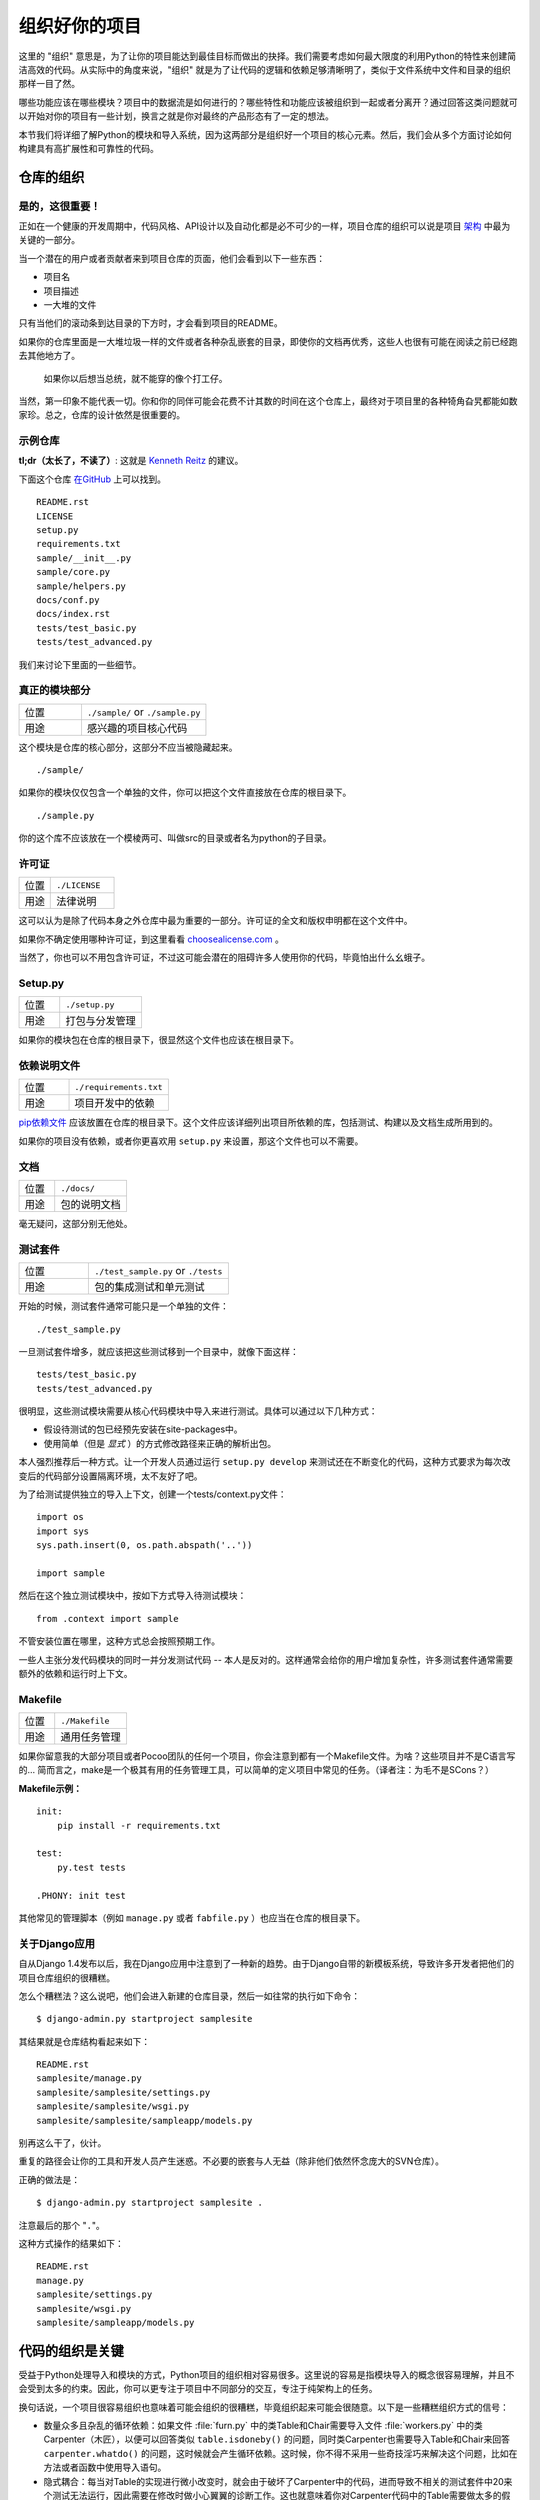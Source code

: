 组织好你的项目
==============

这里的 "组织" 意思是，为了让你的项目能达到最佳目标而做出的抉择。我们需要考虑如何最大限度的利用Python的特性来创建简洁高效的代码。从实际中的角度来说，"组织" 就是为了让代码的逻辑和依赖足够清晰明了，类似于文件系统中文件和目录的组织那样一目了然。 

哪些功能应该在哪些模块？项目中的数据流是如何进行的？哪些特性和功能应该被组织到一起或者分离开？通过回答这类问题就可以开始对你的项目有一些计划，换言之就是你对最终的产品形态有了一定的想法。

本节我们将详细了解Python的模块和导入系统，因为这两部分是组织好一个项目的核心元素。然后，我们会从多个方面讨论如何构建具有高扩展性和可靠性的代码。


仓库的组织
------------

是的，这很重要！
::::::::::::::::::::

正如在一个健康的开发周期中，代码风格、API设计以及自动化都是必不可少的一样，项目仓库的组织可以说是项目 `架构 <http://www.amazon.com/gp/product/1257638017/ref=as_li_ss_tl?ie=UTF8&tag=bookforkind-20&linkCode=as2&camp=1789&creative=39095&creativeASIN=1257638017>`__ 中最为关键的一部分。

当一个潜在的用户或者贡献者来到项目仓库的页面，他们会看到以下一些东西：

-  项目名
-  项目描述
-  一大堆的文件

只有当他们的滚动条到达目录的下方时，才会看到项目的README。

如果你的仓库里面是一大堆垃圾一样的文件或者各种杂乱嵌套的目录，即使你的文档再优秀，这些人也很有可能在阅读之前已经跑去其他地方了。

    如果你以后想当总统，就不能穿的像个打工仔。

当然，第一印象不能代表一切。你和你的同伴可能会花费不计其数的时间在这个仓库上，最终对于项目里的各种犄角旮旯都能如数家珍。总之，仓库的设计依然是很重要的。

示例仓库
::::::::::

**tl;dr（太长了，不读了）**: 这就是 `Kenneth Reitz <http://kennethreitz.org>`_ 的建议。

下面这个仓库 `在GitHub <https://github.com/kennethreitz/samplemod>`__ 上可以找到。

::

    README.rst
    LICENSE
    setup.py
    requirements.txt
    sample/__init__.py
    sample/core.py
    sample/helpers.py
    docs/conf.py
    docs/index.rst
    tests/test_basic.py
    tests/test_advanced.py

我们来讨论下里面的一些细节。

真正的模块部分
:::::::::::::::::

.. csv-table::
   :widths: 20, 40

   "位置", "``./sample/`` or ``./sample.py``"
   "用途", "感兴趣的项目核心代码"

这个模块是仓库的核心部分，这部分不应当被隐藏起来。

::

    ./sample/

如果你的模块仅仅包含一个单独的文件，你可以把这个文件直接放在仓库的根目录下。

::

    ./sample.py

你的这个库不应该放在一个模棱两可、叫做src的目录或者名为python的子目录。

许可证
:::::::


.. csv-table::
   :widths: 20, 40

   "位置", "``./LICENSE``"
   "用途", "法律说明"


这可以认为是除了代码本身之外仓库中最为重要的一部分。许可证的全文和版权申明都在这个文件中。

如果你不确定使用哪种许可证，到这里看看 `choosealicense.com <http://choosealicense.com>`_ 。

当然了，你也可以不用包含许可证，不过这可能会潜在的阻碍许多人使用你的代码，毕竟怕出什么幺蛾子。

Setup.py
::::::::

.. csv-table::
   :widths: 20, 40

   "位置", "``./setup.py``"
   "用途", "打包与分发管理"

如果你的模块包在仓库的根目录下，很显然这个文件也应该在根目录下。

依赖说明文件
:::::::::::::

.. csv-table::
   :widths: 20, 40

   "位置", "``./requirements.txt``"
   "用途", "项目开发中的依赖"


`pip依赖文件 <https://pip.pypa.io/en/stable/user_guide/#requirements-files>`__  应该放置在仓库的根目录下。这个文件应该详细列出项目所依赖的库，包括测试、构建以及文档生成所用到的。

如果你的项目没有依赖，或者你更喜欢用 ``setup.py`` 来设置，那这个文件也可以不需要。

文档
::::::


.. csv-table::
   :widths: 20, 40

   "位置", "``./docs/``"
   "用途", "包的说明文档"

毫无疑问，这部分别无他处。

测试套件
::::::::::


.. csv-table::
   :widths: 20, 40

   "位置", "``./test_sample.py`` or ``./tests``"
   "用途", "包的集成测试和单元测试"

开始的时候，测试套件通常可能只是一个单独的文件：

::

    ./test_sample.py

一旦测试套件增多，就应该把这些测试移到一个目录中，就像下面这样：

::

    tests/test_basic.py
    tests/test_advanced.py

很明显，这些测试模块需要从核心代码模块中导入来进行测试。具体可以通过以下几种方式：

- 假设待测试的包已经预先安装在site-packages中。
- 使用简单（但是 *显式* ）的方式修改路径来正确的解析出包。

本人强烈推荐后一种方式。让一个开发人员通过运行 ``setup.py develop`` 来测试还在不断变化的代码，这种方式要求为每次改变后的代码部分设置隔离环境，太不友好了吧。

为了给测试提供独立的导入上下文，创建一个tests/context.py文件：

::

    import os
    import sys
    sys.path.insert(0, os.path.abspath('..'))

    import sample

然后在这个独立测试模块中，按如下方式导入待测试模块：

::

    from .context import sample

不管安装位置在哪里，这种方式总会按照预期工作。

一些人主张分发代码模块的同时一并分发测试代码 -- 本人是反对的。这样通常会给你的用户增加复杂性，许多测试套件通常需要额外的依赖和运行时上下文。

Makefile
::::::::


.. csv-table::
   :widths: 20, 40

   "位置", "``./Makefile``"
   "用途", "通用任务管理"


如果你留意我的大部分项目或者Pocoo团队的任何一个项目，你会注意到都有一个Makefile文件。为啥？这些项目并不是C语言写的... 简而言之，make是一个极其有用的任务管理工具，可以简单的定义项目中常见的任务。（译者注：为毛不是SCons？）

**Makefile示例：**

::

    init:
        pip install -r requirements.txt

    test:
        py.test tests

    .PHONY: init test


其他常见的管理脚本（例如 ``manage.py`` 或者 ``fabfile.py`` ）也应当在仓库的根目录下。


关于Django应用
:::::::::::::::

自从Django 1.4发布以后，我在Django应用中注意到了一种新的趋势。由于Django自带的新模板系统，导致许多开发者把他们的项目仓库组织的很糟糕。

怎么个糟糕法？这么说吧，他们会进入新建的仓库目录，然后一如往常的执行如下命令：

::

    $ django-admin.py startproject samplesite

其结果就是仓库结构看起来如下：

::

    README.rst
    samplesite/manage.py
    samplesite/samplesite/settings.py
    samplesite/samplesite/wsgi.py
    samplesite/samplesite/sampleapp/models.py

别再这么干了，伙计。

重复的路径会让你的工具和开发人员产生迷惑。不必要的嵌套与人无益（除非他们依然怀念庞大的SVN仓库）。

正确的做法是：

::

    $ django-admin.py startproject samplesite .

注意最后的那个 "``.``"。

这种方式操作的结果如下：

::

    README.rst
    manage.py
    samplesite/settings.py
    samplesite/wsgi.py
    samplesite/sampleapp/models.py



代码的组织是关键
-----------------

受益于Python处理导入和模块的方式，Python项目的组织相对容易很多。这里说的容易是指模块导入的概念很容易理解，并且不会受到太多的约束。因此，你可以更专注于项目中不同部分的交互，专注于纯架构上的任务。

换句话说，一个项目很容易组织也意味着可能会组织的很糟糕，毕竟组织起来可能会很随意。以下是一些糟糕组织方式的信号：

- 数量众多且杂乱的循环依赖：如果文件 :file:`furn.py` 中的类Table和Chair需要导入文件 :file:`workers.py` 中的类Carpenter（木匠），以便可以回答类似 ``table.isdoneby()`` 的问题，同时类Carpenter也需要导入Table和Chair来回答 ``carpenter.whatdo()`` 的问题，这时候就会产生循环依赖。这时候，你不得不采用一些奇技淫巧来解决这个问题，比如在方法或者函数中使用导入语句。

- 隐式耦合：每当对Table的实现进行微小改变时，就会由于破坏了Carpenter中的代码，进而导致不相关的测试套件中20来个测试无法运行，因此需要在修改时做小心翼翼的诊断工作。这也就意味着你对Carpenter代码中的Table需要做太多的假设，反之亦然。

- 大量使用全局变量或者上下文：Table和Carpenter依赖全局变量，而不是通过显示的互相传递 ``(height, width, type, wood)`` 来进行交互，而这些全局变量是可以被不同地方动态修改的。为了知道矩形的桌子为什么突然变成了正方形，你需要仔细检查每一个可能会接触到全局变量的地方，然后又发现远程模板代码也正在修改相关的上下文环境，使得桌子的外形更加难捉摸。

- 意大利面条式代码：所谓的意大利面条式代码就是占了几页的if语句和循环语句，同时还伴随着一坨没有良好分界、纯粹复制黏贴过来的代码。Python中通过缩进来组织代码的方式（这也是最有争议的一个特性）使得维护这样的代码很费力。不过好消息是，你不会见到很多这样的代码。

- 意大利饺子式代码：这种代码在Python中更常见，包含了数以百计相似的逻辑代码，这些代码片段都很小，通常是没有很好组织的类或者对象。就之前的题目而言，如果你从来没想到是否该用FurnitureTable、AssetTable或者Table甚至TableNew来完成手头的工作，那么你很可能已经在意大利饺子式的代码中遨游了。


模块
-------

Python的模块可以说是目前已知的主要抽象层中的一个，也可能是最为自然的一个。抽象层允许把代码分割开来，与具体的数据和功能部分放在一起。

例如，项目中的一层可以处理与用户操作进行的对接部分，另一层处理低层次的数据操作。分离这两部分最自然的方式就是把接口性功能的代码放置在一个文件中，所有低层次操作放在另一个文件中。这种方式下，包含接口代码的文件需要导入包含低层次操作代码的文件。可以通过 ``import`` 和 ``from ... import`` 语句来实现。

一旦你使用了 `import` 语句，你就已经使用了模块。这些模块可能是类似 `os` 和 `sys` 的内置模块，环境中安装的第三方模块，抑或是项目中的内部模块。

为了与风格指南章节部分保持一致，模块名应该简短、小写，并且避免使用点号(.)或者问号(?)等特殊符号。所以，:file:`my.spam.py` 这种文件名是应当避免的！如此命名会干扰到Python查找模块的方式。

在 `my.spam.py` 这种命名的情形中，Python会解释为去名叫 :file:`my` 的目录中查找 :file:`spam.py` 文件，显然这不是我们的初衷。这里有一个 `示例 <http://docs.python.org/tutorial/modules.html#packages>`_ ，很好的说明了点号应当如何使用。

尽管你可以按照你的想法把你的模块命名为 :file:`my_spam.py`，但是尽量少在模块名中使用下划线。

除了一些命名限制，没有其他特殊要求，Python文件就可以看作一个模块，但是，如果你想正确的使用模块的概念，避免一些问题，最好还是真正理解导入机制的原理。

具体来说，语句 ``import modu`` 会寻找同一目录下的文件 :file:`modu.py` 作为调用者。如果同目录下没有找到，Python解释器会递归的在"path"中查找文件 :file:`modu.py`，如果都没有找到，则引起ImportError的错误。 

一旦文件 :file:`modu.py` 找到，Python解释器就会在一个独立的作用域中执行这个模块。:file:`modu.py` 中任何顶层的语句都会被执行，包括从其他模块中引入的那些。函数和类定义会存储到模块的字典里。

然后，模块中的变量、函数和类就可以在调用者中通过被导入模块的命名空间来使用。命名空间是Python编程中特别有用且功能强大的核心概念。

在许多编程语言中，有一个 ``include file`` 的指令来让预处理器把被包含文件中的代码拷贝到调用者中。Python中却并不是这样：被包含的代码有自己独立的模块命名空间，这意味着你通常可以不用太担心被包含的代码产生副作用，例如覆盖同名的函数等。

通过特殊的导入语法 ``from modu import *`` 可以模拟更加标准的行为。但这通常被认为是不好的习惯。**使用** ``import *`` **会使得代码很难读，不知道导入了些什么，并且使得依赖不那么封闭，用到没用到的都导入** 。


使用 ``from modu import func`` 这种方式可以很明确的导入需要的函数，并且放在模块的全局命名空间中。这样带来的危害会远远小于 ``import *`` 这种方式，因为可以显式的指明全局命名空间中导入的是什么，这种方式对于更简单的 ``import modu`` 而言，唯一的优势就是后面可以不用输入模块名，节省了一捏捏的输入成本。

**不好的方式**

.. code-block:: python

    [...]
    from modu import *
    [...]
    x = sqrt(4)  # sqrt是modu的一部分？内置的？还是上面定义的？

**较好的方式**

.. code-block:: python

    from modu import sqrt
    [...]
    x = sqrt(4)  # sqrt是modu的一部分，当然了，前提是从import到这里中间没有重新定义过

**最好的方式**

.. code-block:: python

    import modu
    [...]
    x = modu.sqrt(4)  # 毫无疑问，sqrt就是modu的一部分

正如 :ref:`代码风格` 章节提到的，可读性是Python的主要特性之一。可读性意味着避免无用的重复文字和杂乱的东西，因此，Python中花费了不少努力来达到一定程度的简短。但是太简短会导致晦涩，所以简短应该在简洁和晦涩中找到一个平衡点。 ``modu.func`` 这种形式可以很直接的说明类或者函数来自哪里，对于不仅仅只包含一个文件的项目来说，可以极大的提高代码的可读性和可理解性。


包
----

Python提供了非常直接的包系统，就是简单的把模块机制扩展到了目录层面（译者注：模块是基于文件）。

任何包含 :file:`__init__.py` 文件的目录都可以认为是一个Python包。包内的不同模块可以像普通模块那样导入，但是，:file:`__init__.py` 文件比较特殊，这个文件主要用来把包内部的各种定义集中到一起。

目录 :file:`pack/` 中的文件 :file:`modu.py` 可以通过语句 ``import pack.modu`` 来导入。该语句会去目录 :file:`pack` 中寻找文件 :file:`__init__.py` ，并执行这个文件中的顶层语句。然后再去寻找 :file:`pack/modu.py` 文件，也执行其中所有的顶层语句。完成这些动作之后，:file:`modu.py` 中的任何变量、函数或者类就都可以在pack.modu的命名空间中使用了。

一个常见的问题是在 :file:`__init__.py` 中添加太多的代码。当项目的复杂程度逐渐增加时，目录结构的层次也会随之增加，子包以及子包的子包可能会在处于比较深的目录中。这种情况下，即使只是从子包的子包中导入很简单的一项，也可能需要在遍历目录树的过程中执行所有的 :file:`__init__.py` 文件。

如果包中的模块和子包不需要共享代码时，通常会把 :file:`__init__.py` 留空，这也是一种比较提倡的行为。

最后，对于深层次嵌套的包，有一种比较方便的语法 ``import very.deep.module as mod`` 。这可以让你使用 `mod` 来代替显示的指明 ``very.deep.module`` 。

面向对象编程
-------------

Pyhton有时候会被描述为是一种面向对象的语言。这可能稍微有点误导，这里需要澄清一下。

在Python中，任何东西都是一个对象，当然也就可以按照对象的方式来处理。比如，这意味着我们可以把函数当作第一类的对象来使用。Python中的函数、类、字符串，甚至是类型都是对象：就像任何其他对象一样，它们有类型，可以作为函数的参数传递，并且可以有自己的方法和属性。从这个意义上理解，Python确实是一种面向对象的语言。

然而，不像Java，Python并不强制必须使用面向对象来作为主要的编程范式。对于一些项目来说，不使用面向对象的方式完全可行，比如，可以不使用或者仅仅使用很少的类定义、类继承或者其他面向对象编程特有的机制。

此外，正如在 模块_ 一节中了解的那样，Python处理模块和命名空间的方式让开发人员可以很自然的确保封装性和抽象层次的分离，而这两者恰恰正是使用面向对象最常见的原因。因此，如果项目的业务模型不是必须使用面向对象来进行开发的话，Python程序员可以自由的选择不使用。

总会有一些理由避免不必要的面向对象。当我们想要把一些状态和功能粘合在一起的时候，自定义一个类是比较有用的方式。但是，正如在函数式编程讨论中指出的一样，问题恰好出在方程式中“状态”的部分。

在一些架构中，典型的例如Web应用，通常需要派生多个Python进程来同时相应外部的请求。这种情形下，在实例化的对象中保存某种状态（通俗点讲就是保存了所在上下文环境的一些静态信息）很容易引起并发问题或者竞争状态。有时候，从一个对象的状态初始化（通常是通过 ``__init__()`` 方法来完成）到通过其方法实际使用这个状态之间，上下文环境很可能已经发生变化，保留的状态也可能已经过期。例如，一个请求可能会载入某个条目到内存中，并且标记它已经被用户阅读过。与此同时，如果另一个请求需要删除这个条目，就会导致第一个请求载入的条目被这个请求删除掉，其结果就是我们标记阅读过一条不存在（已删除）的条目，这显然是不合理的。

由于这个以及其他一些问题，引发了使用无状态函数这种更好的编程范式的想法。

换种说法就是，建议在使用函数中，尽可能的少涉及隐式上下文和可能的副作用。函数的隐式上下文主要是指全局变量以及从函数内部访问的持久层对象。副作用就是指函数对隐式上下文做出了改变。如果函数保存或者删除了全局/持久层的数据，我们就说产生了副作用。

小心翼翼地把包含上下文和副作用的函数与包含逻辑处理的函数（纯函数）隔离可以得到如下好处：

- 纯函数是确定性的：如果输入是固定的，那么输出也一定是相同的。

- 如果需要重构或者优化时，纯函数更容易改变和替换。

- 纯函数更容易单元测试：很少需要设置复杂的上下文和清理事后的数据。

- 纯函数更容易操作、修饰以及传递。

总之，在一些架构中，纯函数在构建封闭块的时候比类和对象更有高效，因为没有上下文和副作用。

当然了，面向对象还是很有用的，甚至在很多情况下是必须的，比如开发图形桌面应用或者游戏，这种情况下，所操作的实体（窗口、按钮、头像、车辆等）本身在计算机内存中就会有很长的生命周期。


装饰器
----------

Python语言提供了一个简单但是强大的语法，叫做“装饰器”。装饰器本身是一个函数或者类，可以用来包装（或者装饰）其他函数或方法。“被装饰”的函数或方法会替代原来“未装饰”的函数或方法。由于Python中函数是第一类对象，所以可以通过手动来实现函数的包装，但是使用@decorator语法的方式会显得更加清晰，因此也更加推荐这种用法。

.. code-block:: python

    def foo():
        # do something

    def decorator(func):
        # 操作函数
        return func

    foo = decorator(foo)  # 手工装饰

    @decorator
    def bar():
        # Do something
    # bar()已被装饰

装饰器机制对于分离业务非常有用，可以避免外部不相关的逻辑“污染”函数或方法中的核心逻辑。其中一个很好的例子是 `记忆表 <https://en.wikipedia.org/wiki/Memoization#Overview>`__ 或者缓存：对于一些运行代价较高的函数，你想把计算结果存在一个表里，以便后面需要的时候可以直接使用而不必重新计算，示例中的这一类功能可以很好的用装饰器来处理。很明显，这部分不能算是函数核心逻辑的一部分。

上下文管理器
----------------

上下文管理器是为一个操作提供额外上下文信息的对象。这个额外的信息采用如下形式来提供：在使用 ``with`` 语句初始化上下文的时候运行一个可调用对象（译者注：函数或者实现 ``__call__`` 的对象等），同时在执行完 ``with`` 块内部的所有代码后，再执行一个可调用对象。使用上下文管理器最为人熟知的例子就是打开一个文件，如下：

.. code-block:: python

    with open('file.txt') as f:
        contents = f.read()

任何熟悉这种模式的人都知道，以这种方式调用 ``open`` 可以确保 ``f`` 的 ``close`` 方法在后面某个时间点会被自动调用。这可以减轻开发人员的记忆负担，同时也可以使得代码更容易阅读。

你自己可以采用两种方式来实现这种功能：使用类或者使用生成器。接下来让我们实现上面提及的功能，首先采用类的方式实现：

.. code-block:: python

    class CustomOpen(object):
        def __init__(self, filename):
          self.file = open(filename)

        def __enter__(self):
            return self.file

        def __exit__(self, ctx_type, ctx_value, ctx_traceback):
            self.file.close()

    with CustomOpen('file') as f:
        contents = f.read()

这和普通Python对象没有什么区别，仅仅是多了两个额外的方法，这两个方法会被 ``with`` 语句使用。CustomOpen首先被实例化，然后它的 ``__enter__`` 方法会被调用，``__enter__`` 返回的值会通过语句中的 ``as f`` 被赋值到 ``f``。当 ``with`` 代码块中的内容被执行完毕时， ``__exit__`` 方法会被调用执行。

生成器实现的方式使用了Python内置的 `contextlib <https://docs.python.org/2/library/contextlib.html>`_：

.. code-block:: python

    from contextlib import contextmanager

    @contextmanager
    def custom_open(filename):
        f = open(filename)
        try:
            yield f
        finally:
            f.close()

    with custom_open('file') as f:
        contents = f.read()

这种方式与上述类实现的结果完全一样，尽管简短了很多。首先 ``custom_open`` 逐句执行，直到到达 ``yield`` 语句处，然后把控制权交回给 ``with`` 语句， 然后会把 ``yield`` 产生的结果通过 ``as f`` 赋值到 `f` 上。``finally`` 语句确保无论是否在 ``with`` 语句中产生异常，``close`` 都能被调用。  

由于这两种方式看起来没什么区别，所以我们应该遵循Python之禅来决定什么时候使用哪种方式。如果有大量的逻辑需要封装，那么类方式的实现可能更好。如果我们仅仅是执行一个简单的动作，那么函数的方式或许更好。


动态类型
--------------

Python是动态类型的，意味着变量没有固定的类型。事实上，Python中的变量与其他语言中的变量有着很大的不同，尤其是静态类型的语言。变量并不是写有某个值的计算机内存段，它们仅仅是指向对象的“标签”或者“名字”。因此，把一个变量设置为1，然后设置为“一个字符串”，再设置为一个函数是完全可以的。

Python的动态类型经常被认为是一个缺点，并且事实上的确会导致复杂性以及难以调试的代码。命名为“a”的变量可以被设置为很多不同的值，开发者或者维护人员需要在代码中跟踪这个名字，以便确保它不会被设置为一个完全不相关的对象。

一些准则有助于避免这类问题：

- 避免为不同的事物使用相同的变量名

**糟糕的代码**

.. code-block:: python

    a = 1
    a = 'a string'
    def a():
        pass  # Do something

**好的代码**

.. code-block:: python

    count = 1
    msg = 'a string'
    def func():
        pass  # Do something

使用短小的函数或方法，有助于降低为无关事物使用相同命名的风险，毕竟作用域范围内代码量少了。

如果相关的事物有着不同的类型，最好分别使用不同的名字。

**糟糕的代码**

.. code-block:: python

    items = 'a b c d'  # 这是一个字符串...
    items = items.split(' ')  # ...变身为列表
    items = set(items)  # ...又变为了集合

重用名字并不能带来效率的提升：无论如何，赋值都会创建新的对象。然而，随着复杂性的增加，各个赋值语句会被很多行的代码分割开来，包括“if”分支和循环，这会使得要查明某个变量是什么类型变得更加困难。

在一些例如函数式编程的编码实践中，建议绝不要给一个变量重新赋值。在Java中，可以通过 `final` 关键字来做到禁止重新赋值。Python并没有 `final` 关键字，因为这会与它的哲学相违背。然而，避免给一个变量赋值超过一次是一个良好的习惯，同时，这也会有助于理解可变类型和不可变类型的概念。


可变与不可变类型
---------------------------

Python有两种内置类型或用户自定义类型。

可变类型就是那些允许在内容上直接修改的类型。典型的可变类型就是列表和字典：所有列表都有用于修改内容的方法，比如 :py:meth:`list.append` 或者 :py:meth:`list.pop`，可以直接在列表上进行修改。字典也是一样的。

不可变类型并不会提供修改自身内容的方法。比如，设置为整数6的变量x就没有"increment"方法。如果你想计算x+1，你不得不创建另外一个整数并命名。

.. code-block:: python

    my_list = [1, 2, 3]
    my_list[0] = 4
    print my_list  # [4, 2, 3] <- 列表本身已经改变

    x = 6
    x = x + 1  # 等号左边的x已经是另外一个对象，通过id(x)可以知道

两种类型在行为上的不同导致的结果就是，可变类型是不“固定的”，因此不能用作字典的键。

对于那些本质上会改变的事物应当使用合适的可变类型，对于那些本质上是固定的事物应当使用合适的不可变类型，这会使得代码的目的更加明确。

比如，与列表等价的不可变类型是元组，可以通过 ``(1,2)`` 来创建。这个元组包含一对不可以直接修改的值，因此可以用作字典的键。

Pyhton中的字符串是不可变类型，这可能会让初学者感到吃惊。这意味着，当要从一个字符串的各个组成部分构建字符串时，先把各个部分放到列表（可变类型）里，然后再用‘join’方法粘合起来的方式会更加高效。然而，有一点需要注意的是，列表解析的方式比通过循环调用 ``append()`` 来构建列表更好也更快。

**糟糕的代码**

.. code-block:: python

    # 构建一个从0到19连接起来的字符串(比如: "012..1819")
    nums = ""
    for n in range(20):
      nums += str(n)   # 低效且慢
    print nums

**较好的代码**

.. code-block:: python

    # 构建一个从0到19连接起来的字符串(比如: "012..1819")
    nums = []
    for n in range(20):
      nums.append(str(n))
    print "".join(nums)  # 更加高效

**优雅的代码**

.. code-block:: python

    # 构建一个从0到19连接起来的字符串(比如: "012..1819")
    nums = [str(n) for n in range(20)]
    print "".join(nums)

关于字符串最后需要提到的一点：使用 ``join`` 并不总是最好的选择。当需要从一定预设数量的字符串构建一个新的字符串时，使用加号操作符实际上更快，但是当类似之前提到的情况或者需要把字符串添加到一个已经存在的字符串上时，使用 ``join()`` 应该作为你的首选方式。

.. code-block:: python

    foo = 'foo'
    bar = 'bar'

    foobar = foo + bar  # 这种方式挺好
    foo += 'ooo'  # 这种方式可就不好了，你应当采用如下方式：
    foo = ''.join([foo, 'ooo'])

.. note::
    除了 :py:meth:`str.join` 和 ``+`` 的方式之外，你也可以通过使用 :ref:`% <python:string-formatting>` 格式化操作符来连接预设数量的字符串。然而， :pep:`3101`，不鼓励使用 ``%`` 操作符，而是更提倡使用 :py:meth:`str.format` 方法。

.. code-block:: python

    foo = 'foo'
    bar = 'bar'

    foobar = '%s%s' % (foo, bar) # 马马虎虎了
    foobar = '{0}{1}'.format(foo, bar) # 这样比较好
    foobar = '{foo}{bar}'.format(foo=foo, bar=bar) # 再好不过了


第三方依赖
-----------


运行部件
---------


进一步阅读
------------

- http://docs.python.org/2/library/
- http://www.diveintopython.net/toc/index.html
